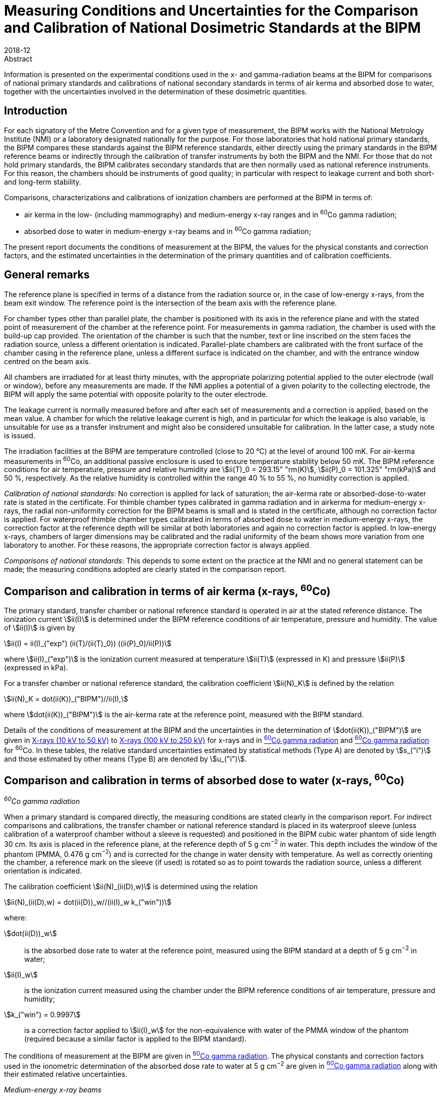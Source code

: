 = Measuring Conditions and Uncertainties for the Comparison and Calibration of National Dosimetric Standards at the BIPM
:edition: 1
:copyright-year: 2018
:revdate: 2018-12
:language: en
:docnumber: BIPM-2018/06
:title-en: Measuring Conditions and Uncertainties for the Comparison and Calibration of National Dosimetric Standards at the BIPM
:title-fr:
:doctype: rapport
:committee-en:
:committee-fr:
:committee-acronym:
:fullname: C. Kessler
:affiliation: 
:fullname_2: D.T. Burns
:affiliation_2: 
:supersedes-date:
:supersedes-draft: Rapport BIPM-2011/04
:docstage: in-force
:docsubstage: 60
:imagesdir: images
:mn-document-class: bipm
:mn-output-extensions: xml,html,pdf,rxl
:local-cache-only:
:data-uri-image:


.Abstract

Information is presented on the experimental conditions used in the x- and gamma-radiation beams at the BIPM for comparisons of national primary standards and calibrations of national secondary standards in terms of air kerma and absorbed dose to water, together with the uncertainties involved in the determination of these dosimetric quantities.

== Introduction

For each signatory of the Metre Convention and for a given type of measurement, the BIPM works with the National Metrology Institute (NMI) or a laboratory designated nationally for the purpose. For those laboratories that hold national primary standards, the BIPM compares these standards against the BIPM reference standards, either directly using the primary standards in the BIPM reference beams or indirectly through the calibration of transfer instruments by both the BIPM and the NMI. For those that do not hold primary standards, the BIPM calibrates secondary standards that are then normally used as national reference instruments. For this reason, the chambers should be instruments of good quality; in particular with respect to leakage current and both short- and long-term stability.

Comparisons, characterizations and calibrations of ionization chambers are performed at the BIPM in terms of:

* air kerma in the low- (including mammography) and medium-energy x-ray ranges and in ^60^Co gamma radiation;
* absorbed dose to water in medium-energy x-ray beams and in ^60^Co gamma radiation;

The present report documents the conditions of measurement at the BIPM, the values for the physical constants and correction factors, and the estimated uncertainties in the determination of the primary quantities and of calibration coefficients.

== General remarks

The reference plane is specified in terms of a distance from the radiation source or, in the case of low-energy x-rays, from the beam exit window. The reference point is the intersection of the beam axis with the reference plane.

For chamber types other than parallel plate, the chamber is positioned with its axis in the reference plane and with the stated point of measurement of the chamber at the reference point. For measurements in gamma radiation, the chamber is used with the build-up cap provided. The orientation of the chamber is such that the number, text or line inscribed on the stem faces the radiation source, unless a different orientation is indicated. Parallel-plate chambers are calibrated with the front surface of the chamber casing in the reference plane, unless a different surface is indicated on the chamber, and with the entrance window centred on the beam axis.

All chambers are irradiated for at least thirty minutes, with the appropriate polarizing potential applied to the outer electrode (wall or window), before any measurements are made. If the NMI applies a potential of a given polarity to the collecting electrode, the BIPM will apply the same potential with opposite polarity to the outer electrode.

The leakage current is normally measured before and after each set of measurements and a correction is applied, based on the mean value. A chamber for which the relative leakage current is high, and in particular for which the leakage is also variable, is unsuitable for use as a transfer instrument and might also be considered unsuitable for calibration. In the latter case, a study note is issued.

The irradiation facilities at the BIPM are temperature controlled (close to 20 °C) at the level of around 100 mK. For air-kerma measurements in ^60^Co, an additional passive enclosure is used to ensure temperature stability below 50 mK. The BIPM reference conditions for air temperature, pressure and relative humidity are stem:[ii(T)_0 = 293.15" "rm(K)], stem:[ii(P)_0 = 101.325" "rm(kPa)] and 50 %, respectively. As the relative humidity is controlled within the range 40 % to 55 %, no humidity correction is applied.

_Calibration of national standards_: No correction is applied for lack of saturation; the air-kerma rate or absorbed-dose-to-water rate is stated in the certificate. For thimble chamber types calibrated in gamma radiation and in airkerma for medium-energy x-rays, the radial non-uniformity correction for the BIPM beams is small and is stated in the certificate, although no correction factor is applied. For waterproof thimble chamber types calibrated in terms of absorbed dose to water in medium-energy x-rays, the correction factor at the reference depth will be similar at both laboratories and again no correction factor is applied. In low-energy x-rays, chambers of larger dimensions may be calibrated and the radial uniformity of the beam shows more variation from one laboratory to another. For these reasons, the appropriate correction factor is always applied.

_Comparisons of national standards_: This depends to some extent on the practice at the NMI and no general statement can be made; the measuring conditions adopted are clearly stated in the comparison report.

== Comparison and calibration in terms of air kerma (x-rays, ^60^Co)

The primary standard, transfer chamber or national reference standard is operated in air at the stated reference distance. The ionization current stem:[ii(I)] is determined under the BIPM reference conditions of air temperature, pressure and humidity. The value of stem:[ii(I)] is given by

[[eq1]]
[stem]
++++
ii(I) = ii(I)_("exp") (ii(T)/(ii(T)_0)) ((ii(P)_0)/ii(P))
++++

where stem:[ii(I)_("exp")] is the ionization current measured at temperature stem:[ii(T)] (expressed in K) and pressure stem:[ii(P)] (expressed in kPa).

For a transfer chamber or national reference standard, the calibration coefficient stem:[ii(N)_K] is defined by the relation

[[eq2]]
[stem]
++++
ii(N)_K = dot(ii(K))_("BIPM")//ii(I),
++++

where stem:[dot(ii(K))_("BIPM")] is the air-kerma rate at the reference point, measured with the BIPM standard.

Details of the conditions of measurement at the BIPM and the uncertainties in the determination of stem:[dot(ii(K))_("BIPM")] are given in <<table1>> to <<table6>> for x-rays and in <<table7>> and <<table9>> for ^60^Co. In these tables, the relative standard uncertainties estimated by statistical methods (Type A) are denoted by stem:[s_("i")] and those estimated by other means (Type B) are denoted by stem:[u_("i")].

== Comparison and calibration in terms of absorbed dose to water (x-rays, ^60^Co)

_^60^Co gamma radiation_

When a primary standard is compared directly, the measuring conditions are stated clearly in the comparison report. For indirect comparisons and calibrations, the transfer chamber or national reference standard is placed in its waterproof sleeve (unless calibration of a waterproof chamber without a sleeve is requested) and positioned in the BIPM cubic water phantom of side length 30 cm. Its axis is placed in the reference plane, at the reference depth of 5 g cm^−2^ in water. This depth includes the window of the phantom (PMMA, 0.476 g cm^−2^) and is corrected for the change in water density with temperature. As well as correctly orienting the chamber, a reference mark on the sleeve (if used) is rotated so as to point towards the radiation source, unless a different orientation is indicated.

The calibration coefficient stem:[ii(N)_(ii(D),w)] is determined using the relation

[[eq3]]
[stem]
++++
ii(N)_(ii(D),w) = dot(ii(D))_w//(ii(I)_w k_("win"))
++++

where:

stem:[dot(ii(D))_w]:: is the absorbed dose rate to water at the reference point, measured using the BIPM standard at a depth of 5 g cm^−2^ in water;
stem:[ii(I)_w]:: is the ionization current measured using the chamber under the BIPM reference conditions of air temperature, pressure and humidity;
stem:[k_("win") = 0.9997]:: is a correction factor applied to stem:[ii(I)_w] for the non-equivalence with water of the PMMA window of the phantom (required because a similar factor is applied to the BIPM standard).

The conditions of measurement at the BIPM are given in <<table7>>. The physical constants and correction factors used in the ionometric determination of the absorbed dose rate to water at 5 g cm^−2^ are given in <<table9>> along with their estimated relative uncertainties.

_Medium-energy x-ray beams_

Only waterproof thimble chamber types are accepted and are measured without a waterproof sleeve. For indirect comparisons and calibrations, the transfer chamber or national reference standard is positioned in the BIPM cubic water phantom of side length 20 cm. Its axis is placed in the reference plane, at the reference depth of 2 g cm^−2^ in water. This depth includes the window of the phantom (PMMA, 0.200 g cm^−2^). Because of the shallow depth, no correction is required for the change in water density with temperature.

The calibration coefficient stem:[ii(N)_(ii(D),w)] is determined using the relation

[[eq4]]
[stem]
++++
ii(N)_(ii(D),w) = dot(ii(D))_w//ii(I)_w,
++++

where:

stem:[dot(ii(D))_w]:: is the absorbed dose rate to water at the reference point at a depth of 2 g cm^−2^ in the water phantom, determined by the BIPM standard;
stem:[ii(I)_w]:: is the ionization current measured using the chamber under the BIPM reference conditions of air temperature, pressure and humidity.

At the BIPM, the absorbed dose to water is derived from the air-kerma determination. The conditions of measurement are given in <<table4>>. The physical constants and correction factors used in the ionometric determination of air kerma and the factor for the conversion to absorbed dose to water are given in <<table5>> and their estimated relative uncertainties are given in <<table6>>.

== Use of calibration coefficients

A transfer chamber or national reference standard calibrated in the BIPM beam can be used in another beam, taking the calibration coefficients stem:[ii(N)_K] or stem:[ii(N)_(D,w)] to determine stem:[ii(K)] or stem:[ii(D)_w] in that beam, subject to certain provisions as listed below:

. The humidity conditions must not differ significantly from those of the calibration at the BIPM. If the relative humidity is outside the range 30 % to 70 %, the recommendations of ICRU Report 90 (ICRU 2016) should be used.
. The conditions of measurement must not differ significantly from those of the calibration at the BIPM. Otherwise, additional corrections may be necessary as described by Boutillon _et al_ (1993) and Boutillon (1996). Particular attention should be paid to:

** the radiation quality, particularly in the x-ray range;
** the distance from the source;
** the dimensions of the radiation field, in particular with regard to the radiation scattered by the stem and the support for calibration in terms of air kerma;
** the intensity of the ionization current, which can produce a change in the ion recombination;
** the radial non-uniformity of the beam over the cross-section of the chamber.

== Comparison and calibration uncertainties

The uncertainties associated with dosimetry measurements made at the BIPM are analysed in accordance with the _Guide to the Expression of Uncertainty in Measurement_ (JCGM 2008). The uncertainty budgets for the dosimetry standards are given in <<table3>>, <<table6>>, <<table8>> and <<table9>>. For comparisons, the BIPM standard uncertainties are combined with those associated with the primary or transfer chamber, taking correlation into account, to give the combined standard uncertainty of the comparison results. The detailed uncertainty budgets are given in the comparison report. For the calibration of national reference standards, the BIPM standard uncertainties are combined with the uncertainties associated with the chamber under calibration to give the combined standard uncertainty of the calibration coefficient. This value is given in the calibration certificate.

It is emphasized that the uncertainty associated with BIPM calibrations is a combined _standard_ uncertainty without the application of a coverage factor stem:[k]. This long-standing practice of not applying a coverage factor is maintained to facilitate the combination of the BIPM and NMI uncertainties and thus simplify the subsequent dissemination of the standard to the customers of the NMI.

The BIPM dosimetry measurements fulfil the criteria of Annex G.6.6 of JCGM (2008). In particular, for the purpose of calculating the expanded uncertainty for their end result at a specified level of confidence, an NMI can assume that the effective number of degrees of freedom for a BIPM calibration is sufficient to be able to use a coverage factor stem:[k = 2] for a level of confidence of approximately 95 %. Any exceptions are noted in the calibration certificate.

[align=center]
*Conditions of measurement at the BIPM*

[[table1]]
[cols="<,^,^"]
.X-rays (10 kV to 50 kV)
|===
| X-ray tube | W-anode | Mo-anode
| Distance between beryllium window of x-ray tube and reference plane of standard | 50 cm | 60 cm
| Beam diameter in reference plane | 8.4 cm | 10 cm
| Beryllium filtration | stem:[~~] 3.0 mm | 0.8 mm
|===

[%unnumbered]
[cols="<,^,^,^,^,^"]
|===
6+<h| Reference qualities W-anode x-ray tube footnote:[Recommended by Section I of the CCEMRI (1972, 1975).]
| X-ray tube voltage / kV | 10 | 30 | 25 | 50 (b) | 50 (a) footnote:[The more heavily-filtered of the two 50 kV radiation qualities.]
| Al filtration / mm | 0 | 0.208 | 0.372 | 1.008 | 3.989
| Al half-value layer / mm | 0.037 | 0.169 | 0.242 | 1.017 | 2.262
| stem:[bar(ii(mu))//ii(rho)] footnote:f2[Mass attenuation coefficient for air.] / stem:[rm(cm)^2rm(g)^(-1)] | 14.84 | 3.66 | 2.60 | 0.75 | 0.38
| air-kerma rate / mGy s^−1^ | 1.00 | 1.00 | 1.00 | 1.00 | 1.00
|===

[%unnumbered]
[cols="<,^,^,^,^"]
|===
5+<h| Reference qualities Mo-anode x-ray tube footnote:[Endorsed by the CCRI (2011).]
| X-ray tube voltage / kV | 25 | 28 | 30 | 35
| Mo filtration / stem:[ii(mu)]m | 30 | 30 | 30 | 30
| Al half-value layer / mm | 0.277 | 0.310 | 0.329 | 0.365
| stem:[bar(ii(mu))//ii(rho)] footnote:f2[] / stem:[rm(cm)^2 rm(g)^(-1)] | 2.20 | 1.99 | 1.91 | 1.74
| air-kerma rate / mGy s^−1^ | 2.00 | 2.00 | 2.00 | 2.00
|===

[%unnumbered]
[cols="<,^,^,^,^,^,^,^"]
|===
8+<h| Reference qualities W-anode x-ray tube, Mo filter
| X-ray tube voltage / kV | 23 | 25 | 28 | 30 | 35 | 40 | 50
| Mo filtration / stem:[ii(mu)]m | 60 | 60 | 60 | 60 | 60 | 60 | 60
| Al half-value layer / mm | 0.332 | 0.342 | 0.355 | 0.364 | 0.388 | 0.417 | 0.489
| stem:[bar(ii(mu))//ii(rho)] footnote:f2[] / stem:[rm(cm)^2 rm(g)^(-1)] | 1.79 | 1.75 | 1.70 | 1.67 | 1.60 | 1.53 | 1.40
| air-kerma rate / mGy s^−1^ | 1.00 | 1.00 | 1.00 | 1.00 | 1.00 | 1.00 | 1.00
|===

[align=center]
*Physical constants and correction factors used in the BIPM determination of the air-kerma rate* footnote:[Details on the determination of the air-kerma rate are given in Boutillon _et al_ (1969); correction factors are described by Burns (2004) and Burns _et al_ (2009) for the W-anode qualities and by Kessler et al (2010) for the Mo-anode qualities.]

Dry air density stem:[(273.15" "rm(K)", "101.325" "rm(kPa)) = 1.2930" "rm(kg)" "rm(m)^(−3)]

stem:[ii(W)//e = 33.97" "rm(J)" "rm(C)^(−1)]

[[table2]]
[cols="^,<,^,^,^,^,^"]
.X-rays (10 kV to 50 kV)
|===
7+<h| W-anode x-ray tube
7+<| Measuring volume FAC-L-01: 1.2004 cm^3^
2+<| X-ray tube voltage / kV ^| 10 ^| 30 ^| 25 ^| 50 (b) ^| 50 (a)
7+<| _Correction factors_
| stem:[k_("sc")] | scattered radiation | 0.9962 | 0.9972 | 0.9973 | 0.9977 | 0.9979
| stem:[k_("fl")] | fluorescence | 0.9952 | 0.9971 | 0.9969 | 0.9980 | 0.9985
| stem:[k_("e")] | electron loss | 1.0000 | 1.0000 | 1.0000 | 1.0000 | 1.0000
| stem:[k_("ii")] | initial ionization footnote:f22[Combined values for stem:[k_("ii")] and stem:[k_("W")] adopted from January 2019 (Burns and Kessler 2018).] .2+.^| 0.9953 .2+.^| 0.9968 .2+.^| 0.9969 .2+.^| 0.9977 .2+.^| 0.9980
| stem:[k_("w")] | energy dependence of stem:[ii(W)_("air")] footnote:f22[]
| stem:[k_("s")] | saturation | 1.0006 | 1.0007 | 1.0007 | 1.0007 | 1.0007
| stem:[k_("pol")] | polarity | 1.0005 | 1.0005 | 1.0005 | 1.0005 | 1.0005
| stem:[k_("a")] | air attenuation footnote:f23[Values at 293.15 K and 101.325 kPa for an attenuation length of 10.0 cm.] | 1.1957 | 1.0451 | 1.0319 | 1.0091 | 1.0046
| stem:[k_("d")] | field distortion | 1.0000 | 1.0000 | 1.0000 | 1.0000 | 1.0000
| stem:[k_("dia")] | diaphragm | 0.9999 | 0.9995 | 0.9996 | 0.9989 | 0.9984
| stem:[k_("p")] | wall transmission | 1.0000 | 1.0000 | 1.0000 | 1.0000 | 1.0000
| stem:[k_("h")] | humidity | 0.998 | 0.998 | 0.998 | 0.998 | 0.998
| stem:[1-g] | radiative loss | 1.0000 | 1.0000 | 1.0000 | 1.0000 | 1.0000
|===

[%unnumbered]
[cols="^,<,^,^,^,^"]
|===
6+<h| Mo-anode x-ray tube
6+<| Measuring volume FAC-L-02: 1.2197 cm^3^
2+<| X-ray tube voltage / kV ^| 25 ^| 28 ^| 30 ^| 35
6+<| _Correction factors_
| stem:[k_("sc")] | scattered radiation | 0.9977 | 0.9977 | 0.9978 | 0.9978
| stem:[k_("fl")] | fluorescence | 0.9975 | 0.9976 | 0.9976 | 0.9977
| stem:[k_("e")] | electron loss | 1.0000 | 1.0000 | 1.0000 | 1.0000
| stem:[k_("ii")] | initial ionization footnote:f22[] .2+| 0.9968 .2+| 0.9968 .2+| 0.9969 .2+| 0.9969
| stem:[k_("w")] | energy dependence of stem:[ii(W)_("air")] footnote:f22[]
| stem:[k_("s")] | saturation | 1.0015 | 1.0015 | 1.0015 | 1.0015
| stem:[k_("pol")] | polarity | 1.0000 | 1.0000 | 1.0000 | 1.0000
| stem:[k_("a")] | air attenuation footnote:f23[] | 1.0269 | 1.0244 | 1.0233 | 1.0212
| stem:[k_("d")] | field distortion | 1.0000 | 1.0000 | 1.0000 | 1.0000
| stem:[k_("dia")] | diaphragm | 0.9996 | 0.9995 | 0.9995 | 0.9995
| stem:[k_("p")] | wall transmission | 1.0000 | 1.0000 | 1.0000 | 1.0000
| stem:[k_("h")] | humidity | 0.998 | 0.998 | 0.998 | 0.998
| stem:[1-g] | radiative loss | 1.0000 | 1.0000 | 1.0000 | 1.0000
|===

[%unnumbered]
[cols="^,<,^,^,^,^,^,^,^"]
|===
9+<h| W-anode x-ray tube, Mo filter
9+<| Measuring volume FAC-L-01: 1.2004 cm^3^
2+<| X-ray tube voltage / kV ^| 23 ^| 25 ^| 28 ^| 30 ^| 35 ^| 40 ^| 50
9+<| _Correction factors_
| stem:[k_("sc")] | scattered radiation | 0.9974 | 0.9974 | 0.9974 | 0.9974 | 0.9974 | 0.9974 | 0.9975
| stem:[k_("fl")] | Fluorescence | 0.9972 | 0.9972 | 0.9972 | 0.9972 | 0.9973 | 0.9973 | 0.9975
| stem:[k_("e")] | electron loss | 1.0000 | 1.0000 | 1.0000 | 1.0000 | 1.0000 | 1.0000 | 1.0000
| stem:[k_("ii")] | initial ionization footnote:f22[] .2+| 0.9971 .2+| 0.9971 .2+| 0.9971 .2+| 0.9971 .2+| 0.9972 .2+| 0.9972 .2+| 0.9973
| stem:[k_("w")] | energy dependence of stem:[ii(W)_("air")] footnote:f22[]
| stem:[k_("s")] | Saturation | 1.0006 | 1.0006 | 1.0006 | 1.0006 | 1.0006 | 1.0006 | 1.0006
| stem:[k_("pol")] | Polarity | 1.0005 | 1.0005 | 1.0005 | 1.0005 | 1.0005 | 1.0005 | 1.0005
| stem:[k_("a")] | air attenuation footnote:f23[] | 1.0218 | 1.0213 | 1.0208 | 1.0203 | 1.0195 | 1.0187 | 1.0170
| stem:[k_("d")] | field distortion | 1.0000 | 1.0000 | 1.0000 | 1.0000 | 1.0000 | 1.0000 | 1.0000
| stem:[k_("dia")] | diaphragm | 0.9995 | 0.9995 | 0.9995 | 0.9995 | 0.9995 | 0.9995 | 0.9994
| stem:[k_("p")] | wall transmission | 1.0000 | 1.0000 | 1.0000 | 1.0000 | 1.0000 | 1.0000 | 1.0000
| stem:[k_("h")] | Humidity | 0.998 | 0.998 | 0.998 | 0.998 | 0.998 | 0.998 | 0.998
| stem:[1-g] | radiative loss | 1.0000 | 1.0000 | 1.0000 | 1.0000 | 1.0000 | 1.0000 | 1.0000
|===

[align=center]
*Estimated relative standard uncertainties in the BIPM determination of the air-kerma rate*

[[table3]]
[cols="<,<,^,^"]
.X-rays (10 kV to 50 kV)
|===
.2+| Symbol .2+| Parameter / unit 2+a| stem:[10^2 xx] Relative standard uncertainty footnote:[stem:[s_i] represents the relative uncertainty estimated by statistical methods (Type A); stem:[u_i] represents the relative uncertainty estimated by other methods (Type B).]
^| stem:[s_("i")] ^| stem:[u_("i")]
4+| _Physical constants_
| stem:[ii(rho)_("a")] | dry air density (0°C, 101.325 kPa) / stem:[rm(kg)" "rm(m)^(−3)] | – | 0.01
| stem:[ii(W)//e] | mean energy per charge / stem:[rm(J)" "rm(C)^(−1)] | – | 0.35 footnote:f32[Value adopted from January 2019 (Burns and Kessler 2018).]
| stem:[g] | fraction of energy lost in radiative processes in air | – | 0.01
4+| _Correction factors_
| stem:[k_("sc")] | scattered radiation | – | 0.03
| stem:[k_("fl")] | fluorescence | – | 0.05
| stem:[k_("e")] | electron loss | – | 0.01
| stem:[k_("ii") k_("w")] | initial ionization and energy dependence of stem:[ii(W)_("air")] footnote:f32[] | – | 0.12
| stem:[k_("s")] | saturation | 0.01 | 0.01
| stem:[k_("pol")] | polarity | 0.01 | –
| stem:[k_("a")] | air attenuation | 0.02 | 0.01
| stem:[k_("d")] | field distortion | – | 0.07
| stem:[k_("dia")] | diaphragm | – | 0.03
| stem:[k_("p")] | wall transmission | 0.01 | –
| stem:[k_("h")] | humidity | – | 0.03
4+| _Measurement of_ stem:[ii(I)//ii(nu)]
| stem:[ii(I)] | ionization current (stem:[ii(T)], stem:[ii(P)], air compressibility) | 0.02 | 0.02
| stem:[ii(nu)] | volume | 0.03 | 0.05
| | positioning of standard | 0.01 | 0.01
4+| _Combined uncertainty of the BIPM determination of air-kerma rate_ ^(3)^
2+| quadratic summation ^| 0.05 ^| 0.39
2+| combined relative standard uncertainty 2+^| 0.39
|===

[align=center]
*Conditions of measurement at the BIPM*

Distance between focal spot and reference plane of standard: 120 cm

Beam diameter in the reference plane: 9.8 cm

Inherent filtration: stem:[~~] 3 mm Be

Reference depth for absorbed dose measurement: 2 g cm^−2^

[[table4]]
.X-rays (100 kV to 250 kV)
[cols="<,^,^,^,^"]
|===
5+<h| Reference qualities footnote:[Recommended by Section I of the CCEMRI (1972).]
| X-ray tube voltage / kV | 100 | 135 | 180 | 250
| Al filtration / mm | 3.431 | 2.228 | 2.228 | 2.228
| Cu filtration / mm | - | 0.232 | 0.485 | 1.570
| Al half-value layer / mm | 4.030 | - | - | -
| Cu half-value layer / mm | 0.149 | 0.489 | 0.977 | 2.484
| stem:[bar(ii(mu))//ii(rho)] footnote:f2[] / stem:[rm(cm)^2 rm(g)^(-1)] | 0.290 | 0.190 | 0.162 | 0.137
| air-kerma rate / mGy s^−1^ | 0.50 | 0.50 | 0.50 | 0.50
| Absorbed-dose-to-water rate / mGy s^−1^ | 0.59 | 0.71 | 0.72 | 0.68
|===

[align=center]
*Physical constants and correction factors used in the BIPM determination of the air-kerma rate footnote:[Details on the determination of the air-kerma rate are described by Boutillon (1978) and the re-evaluation of the correction factors is described by Burns _et al_ (2009).] and absorbed-dose-to-water rate footnote:f52[Details on the determination of the absorbed-dose-to-water rate are described by Burns (2017).] and conversion factor from air kerma to absorbed dose to water*

Dry air density stem:[(273.15" "rm(K)", "101.325" "rm(kPa)) = 1.2930" "rm(kg)" "rm(m)^(−3)]

stem:[ii(W)//e = 33.97" "rm(J)" "rm(C)^(−1)]

[[table5]]
[cols="^,<,^,^,^,^"]
.X-rays (100 kV to 250 kV)
|===
6+<h| W-anode x-ray tube
6+<| Measuring volume FAC-M-01: 4.6554 cm^3^
2+<| X-ray tube voltage / kV ^| 100 ^| 135 ^| 180 ^| 250
6+<| _Correction factors_
| stem:[k_("sc")] | scattered radiation | 0.9952 | 0.9959 | 0.9964 | 0.9974
| stem:[k_("fl")] | fluorescence | 0.9985 | 0.9992 | 0.9994 | 0.9999
| stem:[k_("e")] | electron loss | 1.0000 | 1.0015 | 1.0047 | 1.0085
| stem:[k_("ii")] | initial ionization footnote:f53[Combined values for stem:[k_("ii")] and stem:[k_("W")] adopted from June 2017 for absorbed dose to water and from January 2019 for air kerma (Burns and Kessler 2018).] .2+| 0.9980 .2+| 0.9980 .2+| 0.9981 .2+| 0.9986
| stem:[k_("w")] | energy dependence of stem:[ii(W)_("air")] footnote:f53[]
| stem:[k_("s")] | saturation | 1.0010 | 1.0010 | 1.0010 | 1.0010
| stem:[k_("pol")] | polarity | 1.0002 | 1.0002 | 1.0002 | 1.0002
| stem:[k_("a")] | air attenuation footnote:[Values at 293.15 K and 101.325 kPa for an attenuation length of 28.15 cm.] | 1.0099 | 1.0065 | 1.0055 | 1.0047
| stem:[k_("d")] | field distortion | 1.0000 | 1.0000 | 1.0000 | 1.0000
| stem:[k_("dia")] | diaphragm | 0.9995 | 0.9993 | 0.9991 | 0.9980
| stem:[k_("p")] | wall transmission | 1.0000 | 1.0000 | 0.9999 | 0.9988
| stem:[k_("h")] | humidity | 0.998 | 0.998 | 0.998 | 0.998
| stem:[1–g] | radiative loss | 0.9999 | 0.9999 | 0.9998 | 0.9997
6+<| _Conversion factor from air kerma to absorbed dose to water_
2+<| stem:[ii(C)_("w,air")] footnote:f52[] ^| 1.1840 | 1.4294 | 1.4429 | 1.3673
|===

[align=center]
*Estimated relative standard uncertainties in the BIPM determination of the air-kerma rate and absorbed-dose-to-water rate*

[[table6]]
[cols="<,<,^,^"]
.X-rays (100 kV to 250 kV)
|===
.2+| Symbol .2+| Parameter / unit 2+| stem:[10^2 xx] Relative standard uncertainty footnote:[stem:[s_i] represents the relative uncertainty estimated by statistical methods (Type A); stem:[u_i] represents the relative uncertainty estimated by other methods (Type B).]
^| stem:[s_("i")] ^| stem:[u_("i")]
4+| _Physical constants_
| stem:[ii(rho)_("a")] | dry air density (0°C, 101.325 kPa) / stem:[rm(kg)" "rm(m)^(−3)] | – | 0.01
| stem:[ii(W)//e] | mean energy per charge / stem:[rm(J)" "rm(C)^(−1)] | – | 0.35 footnote:f62[Value adopted from June 2017 for absorbed dose to water and from January 2019 for air kerma (Burns and Kessler 2018).]
| stem:[g] | fraction of energy lost in radiative processes in air | – | 0.01
4+| _Correction factors_
| stem:[k_("sc")] | scattered radiation | – | 0.03
| stem:[k_("fl")] | fluorescence | – | 0.03
| stem:[k_("e")] | electron loss | – | 0.05
| stem:[k_("ii") k_("w")] | initial ionization and energy dependence of stem:[ii(W)_("air")] footnote:f62[] | – | 0.05
| stem:[k_("s")] | saturation | 0.02 | 0.01
| stem:[k_("pol")] | polarity | 0.01 | –
| stem:[k_("a")] | air attenuation | 0.02 | 0.01
| stem:[k_("d")] | field distortion | – | 0.07
| stem:[k_("dia")] | diaphragm | – | 0.03
| stem:[k_("p")] | wall transmission | 0.01 | –
| stem:[k_("h")] | humidity | – | 0.03
4+| _Measurement of_ stem:[ii(I)//ii(nu)]
| stem:[ii(I)] | ionization current (stem:[ii(T)], stem:[ii(P)], air compressibility) | 0.02 | 0.02
| stem:[ii(nu)] | volume | 0.01 | 0.05
| | positioning of standard | 0.01 | 0.01
4+<| _Combined uncertainty of the BIPM determination of air-kerma rate_
2+<| quadratic summation ^| 0.04 ^| 0.37
2+<| combined relative standard uncertainty 2+^| 0.38
|===

[%unnumbered]
[cols="<,<,^,^"]
|===
.2+| Symbol .2+| Parameter / unit 2+| stem:[10^2 xx] Relative standard uncertainty footnote:[stem:[s_"i"] represents the relative uncertainty estimated by statistical methods (Type A); stem:[u_"i"] represents the relative uncertainty estimated by other methods (Type B).]
^| stem:[s_("i")] ^| stem:[u_("i")]

| stem:[K] | air-kerma rate / stem:["Gy s"^(−1)] | 0.04 | 0.37
| stem:[C_("w,air")] footnote:f62[] | conversion factor from air kerma to absorbed dose to water | 0.13 | 0.40
4+| _Combined uncertainty of the BIPM determination of absorbed-dose-to-water rate_
2+<| quadratic summation ^| 0.14 ^| 0.55
2+<| combined relative standard uncertainty 2+^| 0.56
|===

*Conditions of measurement at the BIPM*

[[table7]]
[cols="<,^"]
.^60^Co gamma radiation
|===
2+| Radiotherapy level
2+| _Measurement of air kerma and absorbed dose to water_
| Theratron source activity (2017-01-01) | stem:[~~] 65 TBq
| source type: solid discs of 20 mm diameter |
| distance from source centre to reference plane | 1 m
| beam section in the reference plane footnote:[The photon fluence rate at the centre of each side of the 10 cm stem:[xx] 10 cm field is 50 % of the photon fluence rate at the centre of the square.] | 10 cm stem:[xx] 10 cm
| reference depth for absorbed dose measurement | 5 g cm^−2^
|===

[align=center]
*Physical constants and correction factors used in the BIPM determination of the air-kerma rate footnote:[Details on the determination of air kerma are described by Boutillon _et al_ (1973), Burns (2006), Burns _et al_ (2007) and the re-evaluation of the standard is described in Burns and Kessler (2018).], and their estimated relative standard uncertainties*

[[table8]]
[cols="<,<,^,^,^,^"]
.^60^Co gamma radiation
|===
.2+| Symbol .2+| Parameter / unit 2.2+| Value 2+| stem:[10^2 xx] Relative standard uncertainty footnote:[stem:[s_"i"] represents the relative uncertainty estimated by statistical methods (Type A); stem:[u_"i"] represents the relative uncertainty estimated by other methods (Type B).]
^| stem:[s_("i")] ^| stem:[u_("i")]
6+| _Physical constants_
| stem:[ii(rho)_("a")] | dry air density (0°C, 101.325 kPa) / stem:[rm(kg)" "rm(m)^(–3)] | 1.2930 | | – | 0.01
| stem:[(bar(ii(mu)_("en"))//ii(rho))_("a,c")] | ratio of mass energy-absorption coefficients | 0.9989 | | 0.01 | 0.04
| stem:[s_("c,a")] | ratio of mass stopping powers | 0.9928 .2+| } | .2+| 0.08 footnote:[Uncertainty value for the product stem:[s_("c,a") ii(W)//e] adopted from January 2019 (Burns and Kessler 2018).]
| stem:[ii(W)//e] | mean energy per charge / stem:[rm(J)" "rm(C)^(–1)] | 33.97 |
| stem:[g] | fraction of energy lost in radiative processes in air | 0.0031 | | – | 0.02
6+| _Correction factors_
| stem:[k_("g")] | re-absorption of radiative loss | 0.9996 | | – | 0.01
| stem:[k_("h")] | humidity | 0.9970 | | – | 0.03
| stem:[k_("s")] | saturation | 1.0022 | | 0.01 | 0.02
| stem:[k_("st")] | stem scattering | 1.0000 | | 0.01 | –
| stem:[k_("wall")] | wall attenuation and scattering | 1.0011 .2+| } | .2+| – footnote:f84[The uncertainties for kwall and kan are included in the determination of the effective volume (Burns et al 2007).]
| stem:[k_("an")] | axial non-uniformity | 1.0020 |
| stem:[k_("rn")] | radial non-uniformity | 1.0015 | | – | 0.02
6+| _Measurement of_ stem:[ii(I)//ii(nu)]
| stem:[ii(nu)] | effective volume / cm^3^ | 6.8855 footnote:[Standard CH6-1] | | – | 0.08 footnote:f84[]
| stem:[ii(I)] | ionization current (stem:[ii(T)], stem:[ii(P)], air compressibility) | | – | – | 0.02
| a| short-term reproducibility (including positioning and current measurement) footnote:[Over a period of 3 months. The long-term reproducibility over a period of 15 years, stem:[u_("rep")], is 0.0004.] | | – | 0.01 | –
6+a| _Combined uncertainty of the BIPM determination of air-kerma rate at 1 m_
4+| quadratic summation ^| 0.02 ^| 0.13
4+| combined relative standard uncertainty 2+^| 0.13
|===

[align=center]
*Physical constants and correction factors used in the BIPM ionometric determination of the absorbed-dose-to-water rate footnote:[Details on the determination of absorbed dose to water are described by Boutillon _et al_ (1993) and the re-evaluation of the standard is described by Burns and Kessler (2018).] at 5 g cm^−2^, and their estimated relative standard uncertainties*

[[table9]]
[cols="<,<,^,^,^"]
.^60^Co gamma radiation
|===
.2+| Symbol .2+| Parameter / unit .2+| Value 2+a| stem:[10^2 xx] Relative standard uncertainty footnote:[stem:[s_"i"] represents the relative uncertainty estimated by statistical methods (Type A); stem:[u_"i"] represents the relative uncertainty estimated by other methods (Type B).]
^| stem:[s_("i")] ^| stem:[u_("i")]

5+| _Physical constants_
| stem:[ii(rho)_"a"] | dry air density (0°C, 101.325 kPa) / stem:[rm(kg)" "rm(m)^(−3)] | 1.2930 | – | 0.01
| stem:[(ii(mu)_("en")//ii(rho))_("w,g")] a| ratio of mass energy-absorption coefficients | 1.1131 | – | 0.05
| stem:[ii(W)//e] | mean energy per charge / stem:[rm(J)" "rm(C)^(−1)] | 33.97 | – | 0.08
| stem:[ii(D)_("g,air")=s_("g,air")k_("cav")] a| product of the ratio of mass stopping powers and cavity perturbation correction | 0.9958 | 0.02 | 0.13
| stem:[ii(psi)_("w,g")] | fluence ratio | 1.0037 | 0.01 | 0.07
| stem:[ii(beta)_("w,g")] a| absorbed-dose-to-collision-kerma ratio | 0.9998 | 0.01 | 0.01
5+| _Correction factors_
| stem:[k_("env")] | envelope of the chamber | 0.9993 | 0.01 | 0.02
| stem:[k_("win")] | entrance window of the phantom | 0.9997 | 0.01 | 0.01
| stem:[k_("rn")] | radial non-uniformity | 1.0056 | 0.01 | 0.03
| stem:[k_("s")] | saturation | 1.0021 | 0.01 | 0.02
| stem:[k_("h")] | humidity | 0.9970 | – | 0.03
5+| _Measurement of_ stem:[ii(I)//ii(nu)]
| stem:[ii(nu)] | volume / cm^3^ | 6.7928 footnote:[Standard CH7-1.] | – | 0.08
| stem:[ii(I)] | ionization current (stem:[ii(T)], stem:[ii(P)], air compressibility) | – | – | 0.02
| a| short-term reproducibility (including positioning and current measurement) footnote:[Over a period of 3 months. The long-term reproducibility over a period of 15 years, stem:[u_("rep")], is 0.0006.] | | 0.02 | –
5+| _Combined uncertainty of the BIPM determination of absorbed-dose rate to water_
3+| quadratic summation ^| 0.04 ^| 0.18
3+| combined relative standard uncertainty 2+^| 0.19
|===

[bibliography]
== References

* [[[boutillon1,1]]], Boutillon M, Henry W H and Lamperti PJ 1969 Comparison of exposure standards in the 10-50 kV x-ray region https://www.iop.org/EJ/abstract/0026-1394/5/1/002/[_Metrologia_, *5*, 1-11].

* [[[boutillon2,2]]], Boutillon M and Niatel M-T 1973 A study of a graphite chamber for absolute exposure measurement of ^60^Co gamma rays https://www.iop.org/EJ/abstract/0026-1394/9/4/001/[_Metrologia_, *9*, 139-146]

* [[[boutillon3,3]]], Boutillon M 1978 Mesure de l'exposition au BIPM dans le domaine des rayons X de 100 à 250 kV https://www.bipm.org/utils/common/pdf/rapportBIPM/1978/03.pdf[_Rapport BIPM-78/3_].

* [[[boutillon4,4]]], Boutillon M and Perroche A-M 1993 Determination of calibration factors in terms of air kerma and absorbed dose to water in the ^60^Co gamma rays SSDL Newsletter *32*.

* [[[boutillon5,5]]], Boutillon M and Perroche A-M 1993 Ionometric determination of absorbed dose to water for cobalt-60 gamma rays, https://www.iop.org/EJ/abstract/0031-9155/38/3/010/[_Phys. Med. Biol._ *38*, 439-454]

* [[[boutillon6,6]]], Boutillon M 1996 Behaviour of transfer chambers in the low-energy x-ray range https://www.iop.org/EJ/abstract/0026-1394/33/5/7/[_Metrologia_ *33* 479-484].

* [[[burns7,7]]], Burns D T 2004 Changes to the BIPM primary air-kerma standards for x-rays https://www.iop.org/EJ/abstract/0026-1394/41/1/L02/[_Metrologia_ *41* L3].

* [[[burns8,8]]], Burns D T 2006 A new approach to the determination of air kerma using primary-standard cavity ionization chambers https://www.iop.org/EJ/abstract/0031-9155/51/4/012/[_Phys. Med. Biol._ *51*, 929-942]

* [[[burns9,9]]], Burns D T, Allisy P J and Kessler C 2007 Re-evaluation of the BIPM international standard for air kerma in ^60^Co gamma radiation, https://www.iop.org/EJ/abstract/0026-1394/44/6/N02[_Metrologia_, 44, L53-L56]

* [[[burns10,10]]], Burns D T, Kessler C and Allisy P J 2009 Re-evaluation of the BIPM international standards for air kerma in x-rays https://www.bipm.org/metrologia/ViewArticle.jsp?VOLUME=46&PAGE=L21-L23[_Metrologia_, 46, L21-L23]

* [[[burns11,11]]], Burns D T 2017 New BIPM absorbed dose standard for medium-energy x-rays https://www.bipm.org/cc/AllowedDocuments.jsp[CCRI(I)/17-08]

* [[[burns12,12]]], Burns D T and Kessler C 2018 Re-evaluation of the BIPM international dosimetry standards on adoption of the recommendations of ICRU Report 90 https://iopscience.iop.org/article/10.1088/1681-7575/aacb01[_Metrologia_ *55* R21-R26]

* [[[ccemri13,13]]], CCEMRI 1972 Qualités de rayonnement _Comité Consultative pour les Etalons de Mesures des Rayonnements Ionisants (Section I)_ 2 R15 (Offilib, 75240 Paris Cedex 05)

* [[[ccemri14,14]]], CCEMRI 1975 Qualités de rayonnement _Comité Consultative pour les Etalons de Mesures des Rayonnements Ionisants (Section I)_ *3* R(I)6 (Offilib, F-75240 Paris Cedex 05)

* [[[ccri,15]]], CCRI 2011 Mammography dosimetry radiation qualities Consultative _Committee for Ionizing Radiation_ 22nd meeting report (2011)

* [[[icru,16]]], ICRU 2016 Key data for ionizing radiation dosimetry: Measurement standards and applications https://academic.oup.com/jicru/article/14/1/NP/2468591[_J. ICRU_ *14* ICRU Report 90] (Oxford University Press)

* [[[jcgm,17]]], JCGM 2008 _Evaluation of measurement data – Guide to the expression of uncertainty in measurement_ https://www.bipm.org/utils/common/documents/jcgm/JCGM_100_2008_E.pdf[JCGM 100:2008] (GUM with minor corrections)

* [[[kessler,18]]], Kessler C, Roger P and Burns D T 2010 Establishment of reference radiation qualities for mammography https://www.bipm.org/utils/common/pdf/rapportBIPM/2010/01.pdf[_Rapport BIPM-2010/01_]
